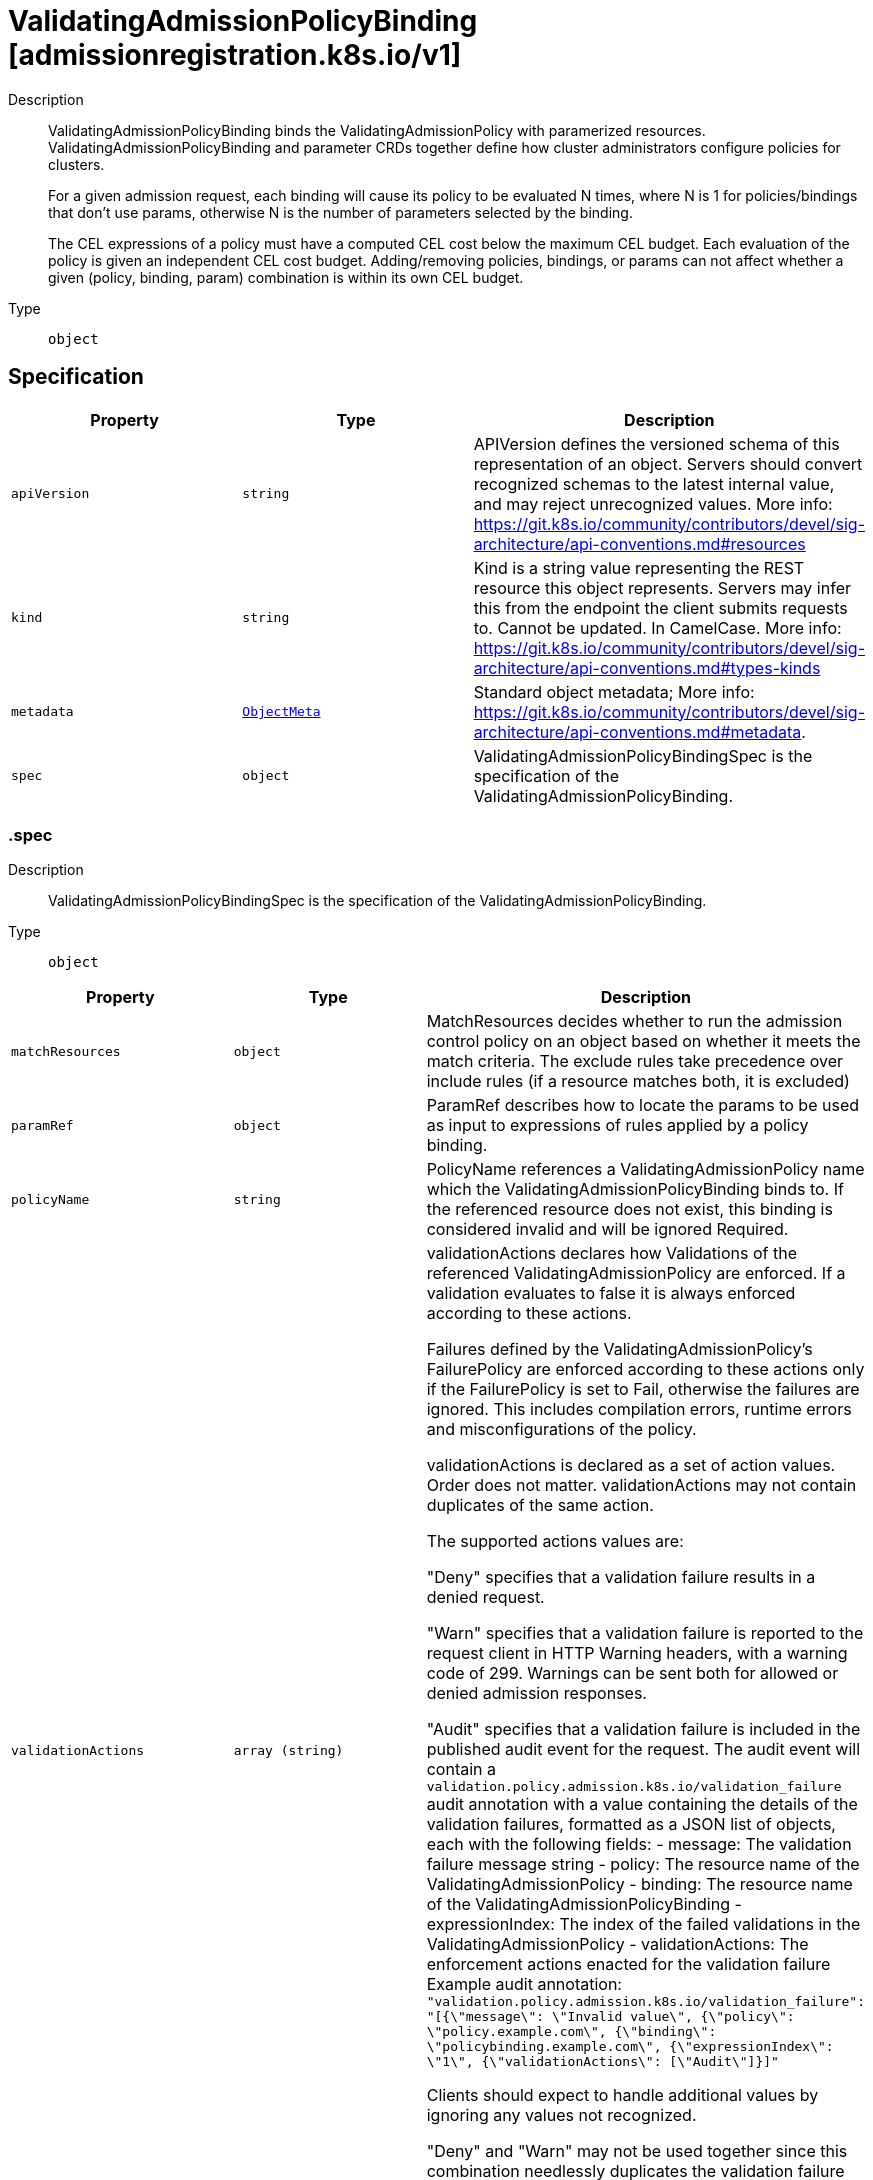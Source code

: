 // Automatically generated by 'openshift-apidocs-gen'. Do not edit.
:_mod-docs-content-type: ASSEMBLY
[id="validatingadmissionpolicybinding-admissionregistration-k8s-io-v1"]
= ValidatingAdmissionPolicyBinding [admissionregistration.k8s.io/v1]

:toc: macro
:toc-title:

toc::[]


Description::
+
--
ValidatingAdmissionPolicyBinding binds the ValidatingAdmissionPolicy with paramerized resources. ValidatingAdmissionPolicyBinding and parameter CRDs together define how cluster administrators configure policies for clusters.

For a given admission request, each binding will cause its policy to be evaluated N times, where N is 1 for policies/bindings that don't use params, otherwise N is the number of parameters selected by the binding.

The CEL expressions of a policy must have a computed CEL cost below the maximum CEL budget. Each evaluation of the policy is given an independent CEL cost budget. Adding/removing policies, bindings, or params can not affect whether a given (policy, binding, param) combination is within its own CEL budget.
--

Type::
  `object`



== Specification

[cols="1,1,1",options="header"]
|===
| Property | Type | Description

| `apiVersion`
| `string`
| APIVersion defines the versioned schema of this representation of an object. Servers should convert recognized schemas to the latest internal value, and may reject unrecognized values. More info: https://git.k8s.io/community/contributors/devel/sig-architecture/api-conventions.md#resources

| `kind`
| `string`
| Kind is a string value representing the REST resource this object represents. Servers may infer this from the endpoint the client submits requests to. Cannot be updated. In CamelCase. More info: https://git.k8s.io/community/contributors/devel/sig-architecture/api-conventions.md#types-kinds

| `metadata`
| xref:../objects/index.adoc#io-k8s-apimachinery-pkg-apis-meta-v1-ObjectMeta[`ObjectMeta`]
| Standard object metadata; More info: https://git.k8s.io/community/contributors/devel/sig-architecture/api-conventions.md#metadata.

| `spec`
| `object`
| ValidatingAdmissionPolicyBindingSpec is the specification of the ValidatingAdmissionPolicyBinding.

|===
=== .spec
Description::
+
--
ValidatingAdmissionPolicyBindingSpec is the specification of the ValidatingAdmissionPolicyBinding.
--

Type::
  `object`




[cols="1,1,1",options="header"]
|===
| Property | Type | Description

| `matchResources`
| `object`
| MatchResources decides whether to run the admission control policy on an object based on whether it meets the match criteria. The exclude rules take precedence over include rules (if a resource matches both, it is excluded)

| `paramRef`
| `object`
| ParamRef describes how to locate the params to be used as input to expressions of rules applied by a policy binding.

| `policyName`
| `string`
| PolicyName references a ValidatingAdmissionPolicy name which the ValidatingAdmissionPolicyBinding binds to. If the referenced resource does not exist, this binding is considered invalid and will be ignored Required.

| `validationActions`
| `array (string)`
| validationActions declares how Validations of the referenced ValidatingAdmissionPolicy are enforced. If a validation evaluates to false it is always enforced according to these actions.

Failures defined by the ValidatingAdmissionPolicy's FailurePolicy are enforced according to these actions only if the FailurePolicy is set to Fail, otherwise the failures are ignored. This includes compilation errors, runtime errors and misconfigurations of the policy.

validationActions is declared as a set of action values. Order does not matter. validationActions may not contain duplicates of the same action.

The supported actions values are:

"Deny" specifies that a validation failure results in a denied request.

"Warn" specifies that a validation failure is reported to the request client in HTTP Warning headers, with a warning code of 299. Warnings can be sent both for allowed or denied admission responses.

"Audit" specifies that a validation failure is included in the published audit event for the request. The audit event will contain a `validation.policy.admission.k8s.io/validation_failure` audit annotation with a value containing the details of the validation failures, formatted as a JSON list of objects, each with the following fields: - message: The validation failure message string - policy: The resource name of the ValidatingAdmissionPolicy - binding: The resource name of the ValidatingAdmissionPolicyBinding - expressionIndex: The index of the failed validations in the ValidatingAdmissionPolicy - validationActions: The enforcement actions enacted for the validation failure Example audit annotation: `"validation.policy.admission.k8s.io/validation_failure": "[{\"message\": \"Invalid value\", {\"policy\": \"policy.example.com\", {\"binding\": \"policybinding.example.com\", {\"expressionIndex\": \"1\", {\"validationActions\": [\"Audit\"]}]"`

Clients should expect to handle additional values by ignoring any values not recognized.

"Deny" and "Warn" may not be used together since this combination needlessly duplicates the validation failure both in the API response body and the HTTP warning headers.

Required.

|===
=== .spec.matchResources
Description::
+
--
MatchResources decides whether to run the admission control policy on an object based on whether it meets the match criteria. The exclude rules take precedence over include rules (if a resource matches both, it is excluded)
--

Type::
  `object`




[cols="1,1,1",options="header"]
|===
| Property | Type | Description

| `excludeResourceRules`
| `array`
| ExcludeResourceRules describes what operations on what resources/subresources the ValidatingAdmissionPolicy should not care about. The exclude rules take precedence over include rules (if a resource matches both, it is excluded)

| `excludeResourceRules[]`
| `object`
| NamedRuleWithOperations is a tuple of Operations and Resources with ResourceNames.

| `matchPolicy`
| `string`
| matchPolicy defines how the "MatchResources" list is used to match incoming requests. Allowed values are "Exact" or "Equivalent".

- Exact: match a request only if it exactly matches a specified rule. For example, if deployments can be modified via apps/v1, apps/v1beta1, and extensions/v1beta1, but "rules" only included `apiGroups:["apps"], apiVersions:["v1"], resources: ["deployments"]`, a request to apps/v1beta1 or extensions/v1beta1 would not be sent to the ValidatingAdmissionPolicy.

- Equivalent: match a request if modifies a resource listed in rules, even via another API group or version. For example, if deployments can be modified via apps/v1, apps/v1beta1, and extensions/v1beta1, and "rules" only included `apiGroups:["apps"], apiVersions:["v1"], resources: ["deployments"]`, a request to apps/v1beta1 or extensions/v1beta1 would be converted to apps/v1 and sent to the ValidatingAdmissionPolicy.

Defaults to "Equivalent"

Possible enum values:
 - `"Equivalent"` means requests should be sent to the webhook if they modify a resource listed in rules via another API group or version.
 - `"Exact"` means requests should only be sent to the webhook if they exactly match a given rule.

| `namespaceSelector`
| xref:../objects/index.adoc#io-k8s-apimachinery-pkg-apis-meta-v1-LabelSelector[`LabelSelector`]
| NamespaceSelector decides whether to run the admission control policy on an object based on whether the namespace for that object matches the selector. If the object itself is a namespace, the matching is performed on object.metadata.labels. If the object is another cluster scoped resource, it never skips the policy.

For example, to run the webhook on any objects whose namespace is not associated with "runlevel" of "0" or "1";  you will set the selector as follows: "namespaceSelector": {
  "matchExpressions": [
    {
      "key": "runlevel",
      "operator": "NotIn",
      "values": [
        "0",
        "1"
      ]
    }
  ]
}

If instead you want to only run the policy on any objects whose namespace is associated with the "environment" of "prod" or "staging"; you will set the selector as follows: "namespaceSelector": {
  "matchExpressions": [
    {
      "key": "environment",
      "operator": "In",
      "values": [
        "prod",
        "staging"
      ]
    }
  ]
}

See https://kubernetes.io/docs/concepts/overview/working-with-objects/labels/ for more examples of label selectors.

Default to the empty LabelSelector, which matches everything.

| `objectSelector`
| xref:../objects/index.adoc#io-k8s-apimachinery-pkg-apis-meta-v1-LabelSelector[`LabelSelector`]
| ObjectSelector decides whether to run the validation based on if the object has matching labels. objectSelector is evaluated against both the oldObject and newObject that would be sent to the cel validation, and is considered to match if either object matches the selector. A null object (oldObject in the case of create, or newObject in the case of delete) or an object that cannot have labels (like a DeploymentRollback or a PodProxyOptions object) is not considered to match. Use the object selector only if the webhook is opt-in, because end users may skip the admission webhook by setting the labels. Default to the empty LabelSelector, which matches everything.

| `resourceRules`
| `array`
| ResourceRules describes what operations on what resources/subresources the ValidatingAdmissionPolicy matches. The policy cares about an operation if it matches _any_ Rule.

| `resourceRules[]`
| `object`
| NamedRuleWithOperations is a tuple of Operations and Resources with ResourceNames.

|===
=== .spec.matchResources.excludeResourceRules
Description::
+
--
ExcludeResourceRules describes what operations on what resources/subresources the ValidatingAdmissionPolicy should not care about. The exclude rules take precedence over include rules (if a resource matches both, it is excluded)
--

Type::
  `array`




=== .spec.matchResources.excludeResourceRules[]
Description::
+
--
NamedRuleWithOperations is a tuple of Operations and Resources with ResourceNames.
--

Type::
  `object`




[cols="1,1,1",options="header"]
|===
| Property | Type | Description

| `apiGroups`
| `array (string)`
| APIGroups is the API groups the resources belong to. '*' is all groups. If '*' is present, the length of the slice must be one. Required.

| `apiVersions`
| `array (string)`
| APIVersions is the API versions the resources belong to. '*' is all versions. If '*' is present, the length of the slice must be one. Required.

| `operations`
| `array (string)`
| Operations is the operations the admission hook cares about - CREATE, UPDATE, DELETE, CONNECT or * for all of those operations and any future admission operations that are added. If '*' is present, the length of the slice must be one. Required.

| `resourceNames`
| `array (string)`
| ResourceNames is an optional white list of names that the rule applies to.  An empty set means that everything is allowed.

| `resources`
| `array (string)`
| Resources is a list of resources this rule applies to.

For example: 'pods' means pods. 'pods/log' means the log subresource of pods. '*' means all resources, but not subresources. 'pods/*' means all subresources of pods. '*/scale' means all scale subresources. '*/*' means all resources and their subresources.

If wildcard is present, the validation rule will ensure resources do not overlap with each other.

Depending on the enclosing object, subresources might not be allowed. Required.

| `scope`
| `string`
| scope specifies the scope of this rule. Valid values are "Cluster", "Namespaced", and "*" "Cluster" means that only cluster-scoped resources will match this rule. Namespace API objects are cluster-scoped. "Namespaced" means that only namespaced resources will match this rule. "*" means that there are no scope restrictions. Subresources match the scope of their parent resource. Default is "*".

|===
=== .spec.matchResources.resourceRules
Description::
+
--
ResourceRules describes what operations on what resources/subresources the ValidatingAdmissionPolicy matches. The policy cares about an operation if it matches _any_ Rule.
--

Type::
  `array`




=== .spec.matchResources.resourceRules[]
Description::
+
--
NamedRuleWithOperations is a tuple of Operations and Resources with ResourceNames.
--

Type::
  `object`




[cols="1,1,1",options="header"]
|===
| Property | Type | Description

| `apiGroups`
| `array (string)`
| APIGroups is the API groups the resources belong to. '*' is all groups. If '*' is present, the length of the slice must be one. Required.

| `apiVersions`
| `array (string)`
| APIVersions is the API versions the resources belong to. '*' is all versions. If '*' is present, the length of the slice must be one. Required.

| `operations`
| `array (string)`
| Operations is the operations the admission hook cares about - CREATE, UPDATE, DELETE, CONNECT or * for all of those operations and any future admission operations that are added. If '*' is present, the length of the slice must be one. Required.

| `resourceNames`
| `array (string)`
| ResourceNames is an optional white list of names that the rule applies to.  An empty set means that everything is allowed.

| `resources`
| `array (string)`
| Resources is a list of resources this rule applies to.

For example: 'pods' means pods. 'pods/log' means the log subresource of pods. '*' means all resources, but not subresources. 'pods/*' means all subresources of pods. '*/scale' means all scale subresources. '*/*' means all resources and their subresources.

If wildcard is present, the validation rule will ensure resources do not overlap with each other.

Depending on the enclosing object, subresources might not be allowed. Required.

| `scope`
| `string`
| scope specifies the scope of this rule. Valid values are "Cluster", "Namespaced", and "*" "Cluster" means that only cluster-scoped resources will match this rule. Namespace API objects are cluster-scoped. "Namespaced" means that only namespaced resources will match this rule. "*" means that there are no scope restrictions. Subresources match the scope of their parent resource. Default is "*".

|===
=== .spec.paramRef
Description::
+
--
ParamRef describes how to locate the params to be used as input to expressions of rules applied by a policy binding.
--

Type::
  `object`




[cols="1,1,1",options="header"]
|===
| Property | Type | Description

| `name`
| `string`
| name is the name of the resource being referenced.

One of `name` or `selector` must be set, but `name` and `selector` are mutually exclusive properties. If one is set, the other must be unset.

A single parameter used for all admission requests can be configured by setting the `name` field, leaving `selector` blank, and setting namespace if `paramKind` is namespace-scoped.

| `namespace`
| `string`
| namespace is the namespace of the referenced resource. Allows limiting the search for params to a specific namespace. Applies to both `name` and `selector` fields.

A per-namespace parameter may be used by specifying a namespace-scoped `paramKind` in the policy and leaving this field empty.

- If `paramKind` is cluster-scoped, this field MUST be unset. Setting this field results in a configuration error.

- If `paramKind` is namespace-scoped, the namespace of the object being evaluated for admission will be used when this field is left unset. Take care that if this is left empty the binding must not match any cluster-scoped resources, which will result in an error.

| `parameterNotFoundAction`
| `string`
| `parameterNotFoundAction` controls the behavior of the binding when the resource exists, and name or selector is valid, but there are no parameters matched by the binding. If the value is set to `Allow`, then no matched parameters will be treated as successful validation by the binding. If set to `Deny`, then no matched parameters will be subject to the `failurePolicy` of the policy.

Allowed values are `Allow` or `Deny`

Required

| `selector`
| xref:../objects/index.adoc#io-k8s-apimachinery-pkg-apis-meta-v1-LabelSelector[`LabelSelector`]
| selector can be used to match multiple param objects based on their labels. Supply selector: {} to match all resources of the ParamKind.

If multiple params are found, they are all evaluated with the policy expressions and the results are ANDed together.

One of `name` or `selector` must be set, but `name` and `selector` are mutually exclusive properties. If one is set, the other must be unset.

|===

== API endpoints

The following API endpoints are available:

* `/apis/admissionregistration.k8s.io/v1/validatingadmissionpolicybindings`
- `DELETE`: delete collection of ValidatingAdmissionPolicyBinding
- `GET`: list or watch objects of kind ValidatingAdmissionPolicyBinding
- `POST`: create a ValidatingAdmissionPolicyBinding
* `/apis/admissionregistration.k8s.io/v1/watch/validatingadmissionpolicybindings`
- `GET`: watch individual changes to a list of ValidatingAdmissionPolicyBinding. deprecated: use the &#x27;watch&#x27; parameter with a list operation instead.
* `/apis/admissionregistration.k8s.io/v1/validatingadmissionpolicybindings/{name}`
- `DELETE`: delete a ValidatingAdmissionPolicyBinding
- `GET`: read the specified ValidatingAdmissionPolicyBinding
- `PATCH`: partially update the specified ValidatingAdmissionPolicyBinding
- `PUT`: replace the specified ValidatingAdmissionPolicyBinding
* `/apis/admissionregistration.k8s.io/v1/watch/validatingadmissionpolicybindings/{name}`
- `GET`: watch changes to an object of kind ValidatingAdmissionPolicyBinding. deprecated: use the &#x27;watch&#x27; parameter with a list operation instead, filtered to a single item with the &#x27;fieldSelector&#x27; parameter.


=== /apis/admissionregistration.k8s.io/v1/validatingadmissionpolicybindings



HTTP method::
  `DELETE`

Description::
  delete collection of ValidatingAdmissionPolicyBinding


.Query parameters
[cols="1,1,2",options="header"]
|===
| Parameter | Type | Description
| `dryRun`
| `string`
| When present, indicates that modifications should not be persisted. An invalid or unrecognized dryRun directive will result in an error response and no further processing of the request. Valid values are: - All: all dry run stages will be processed
|===


.HTTP responses
[cols="1,1",options="header"]
|===
| HTTP code | Reponse body
| 200 - OK
| xref:../objects/index.adoc#io-k8s-apimachinery-pkg-apis-meta-v1-Status[`Status`] schema
| 401 - Unauthorized
| Empty
|===

HTTP method::
  `GET`

Description::
  list or watch objects of kind ValidatingAdmissionPolicyBinding




.HTTP responses
[cols="1,1",options="header"]
|===
| HTTP code | Reponse body
| 200 - OK
| xref:../objects/index.adoc#io-k8s-api-admissionregistration-v1-ValidatingAdmissionPolicyBindingList[`ValidatingAdmissionPolicyBindingList`] schema
| 401 - Unauthorized
| Empty
|===

HTTP method::
  `POST`

Description::
  create a ValidatingAdmissionPolicyBinding


.Query parameters
[cols="1,1,2",options="header"]
|===
| Parameter | Type | Description
| `dryRun`
| `string`
| When present, indicates that modifications should not be persisted. An invalid or unrecognized dryRun directive will result in an error response and no further processing of the request. Valid values are: - All: all dry run stages will be processed
| `fieldValidation`
| `string`
| fieldValidation instructs the server on how to handle objects in the request (POST/PUT/PATCH) containing unknown or duplicate fields. Valid values are: - Ignore: This will ignore any unknown fields that are silently dropped from the object, and will ignore all but the last duplicate field that the decoder encounters. This is the default behavior prior to v1.23. - Warn: This will send a warning via the standard warning response header for each unknown field that is dropped from the object, and for each duplicate field that is encountered. The request will still succeed if there are no other errors, and will only persist the last of any duplicate fields. This is the default in v1.23+ - Strict: This will fail the request with a BadRequest error if any unknown fields would be dropped from the object, or if any duplicate fields are present. The error returned from the server will contain all unknown and duplicate fields encountered.
|===

.Body parameters
[cols="1,1,2",options="header"]
|===
| Parameter | Type | Description
| `body`
| xref:../extension_apis/validatingadmissionpolicybinding-admissionregistration-k8s-io-v1.adoc#validatingadmissionpolicybinding-admissionregistration-k8s-io-v1[`ValidatingAdmissionPolicyBinding`] schema
| 
|===

.HTTP responses
[cols="1,1",options="header"]
|===
| HTTP code | Reponse body
| 200 - OK
| xref:../extension_apis/validatingadmissionpolicybinding-admissionregistration-k8s-io-v1.adoc#validatingadmissionpolicybinding-admissionregistration-k8s-io-v1[`ValidatingAdmissionPolicyBinding`] schema
| 201 - Created
| xref:../extension_apis/validatingadmissionpolicybinding-admissionregistration-k8s-io-v1.adoc#validatingadmissionpolicybinding-admissionregistration-k8s-io-v1[`ValidatingAdmissionPolicyBinding`] schema
| 202 - Accepted
| xref:../extension_apis/validatingadmissionpolicybinding-admissionregistration-k8s-io-v1.adoc#validatingadmissionpolicybinding-admissionregistration-k8s-io-v1[`ValidatingAdmissionPolicyBinding`] schema
| 401 - Unauthorized
| Empty
|===


=== /apis/admissionregistration.k8s.io/v1/watch/validatingadmissionpolicybindings



HTTP method::
  `GET`

Description::
  watch individual changes to a list of ValidatingAdmissionPolicyBinding. deprecated: use the &#x27;watch&#x27; parameter with a list operation instead.


.HTTP responses
[cols="1,1",options="header"]
|===
| HTTP code | Reponse body
| 200 - OK
| xref:../objects/index.adoc#io-k8s-apimachinery-pkg-apis-meta-v1-WatchEvent[`WatchEvent`] schema
| 401 - Unauthorized
| Empty
|===


=== /apis/admissionregistration.k8s.io/v1/validatingadmissionpolicybindings/{name}

.Global path parameters
[cols="1,1,2",options="header"]
|===
| Parameter | Type | Description
| `name`
| `string`
| name of the ValidatingAdmissionPolicyBinding
|===


HTTP method::
  `DELETE`

Description::
  delete a ValidatingAdmissionPolicyBinding


.Query parameters
[cols="1,1,2",options="header"]
|===
| Parameter | Type | Description
| `dryRun`
| `string`
| When present, indicates that modifications should not be persisted. An invalid or unrecognized dryRun directive will result in an error response and no further processing of the request. Valid values are: - All: all dry run stages will be processed
|===


.HTTP responses
[cols="1,1",options="header"]
|===
| HTTP code | Reponse body
| 200 - OK
| xref:../objects/index.adoc#io-k8s-apimachinery-pkg-apis-meta-v1-Status[`Status`] schema
| 202 - Accepted
| xref:../objects/index.adoc#io-k8s-apimachinery-pkg-apis-meta-v1-Status[`Status`] schema
| 401 - Unauthorized
| Empty
|===

HTTP method::
  `GET`

Description::
  read the specified ValidatingAdmissionPolicyBinding


.HTTP responses
[cols="1,1",options="header"]
|===
| HTTP code | Reponse body
| 200 - OK
| xref:../extension_apis/validatingadmissionpolicybinding-admissionregistration-k8s-io-v1.adoc#validatingadmissionpolicybinding-admissionregistration-k8s-io-v1[`ValidatingAdmissionPolicyBinding`] schema
| 401 - Unauthorized
| Empty
|===

HTTP method::
  `PATCH`

Description::
  partially update the specified ValidatingAdmissionPolicyBinding


.Query parameters
[cols="1,1,2",options="header"]
|===
| Parameter | Type | Description
| `dryRun`
| `string`
| When present, indicates that modifications should not be persisted. An invalid or unrecognized dryRun directive will result in an error response and no further processing of the request. Valid values are: - All: all dry run stages will be processed
| `fieldValidation`
| `string`
| fieldValidation instructs the server on how to handle objects in the request (POST/PUT/PATCH) containing unknown or duplicate fields. Valid values are: - Ignore: This will ignore any unknown fields that are silently dropped from the object, and will ignore all but the last duplicate field that the decoder encounters. This is the default behavior prior to v1.23. - Warn: This will send a warning via the standard warning response header for each unknown field that is dropped from the object, and for each duplicate field that is encountered. The request will still succeed if there are no other errors, and will only persist the last of any duplicate fields. This is the default in v1.23+ - Strict: This will fail the request with a BadRequest error if any unknown fields would be dropped from the object, or if any duplicate fields are present. The error returned from the server will contain all unknown and duplicate fields encountered.
|===


.HTTP responses
[cols="1,1",options="header"]
|===
| HTTP code | Reponse body
| 200 - OK
| xref:../extension_apis/validatingadmissionpolicybinding-admissionregistration-k8s-io-v1.adoc#validatingadmissionpolicybinding-admissionregistration-k8s-io-v1[`ValidatingAdmissionPolicyBinding`] schema
| 201 - Created
| xref:../extension_apis/validatingadmissionpolicybinding-admissionregistration-k8s-io-v1.adoc#validatingadmissionpolicybinding-admissionregistration-k8s-io-v1[`ValidatingAdmissionPolicyBinding`] schema
| 401 - Unauthorized
| Empty
|===

HTTP method::
  `PUT`

Description::
  replace the specified ValidatingAdmissionPolicyBinding


.Query parameters
[cols="1,1,2",options="header"]
|===
| Parameter | Type | Description
| `dryRun`
| `string`
| When present, indicates that modifications should not be persisted. An invalid or unrecognized dryRun directive will result in an error response and no further processing of the request. Valid values are: - All: all dry run stages will be processed
| `fieldValidation`
| `string`
| fieldValidation instructs the server on how to handle objects in the request (POST/PUT/PATCH) containing unknown or duplicate fields. Valid values are: - Ignore: This will ignore any unknown fields that are silently dropped from the object, and will ignore all but the last duplicate field that the decoder encounters. This is the default behavior prior to v1.23. - Warn: This will send a warning via the standard warning response header for each unknown field that is dropped from the object, and for each duplicate field that is encountered. The request will still succeed if there are no other errors, and will only persist the last of any duplicate fields. This is the default in v1.23+ - Strict: This will fail the request with a BadRequest error if any unknown fields would be dropped from the object, or if any duplicate fields are present. The error returned from the server will contain all unknown and duplicate fields encountered.
|===

.Body parameters
[cols="1,1,2",options="header"]
|===
| Parameter | Type | Description
| `body`
| xref:../extension_apis/validatingadmissionpolicybinding-admissionregistration-k8s-io-v1.adoc#validatingadmissionpolicybinding-admissionregistration-k8s-io-v1[`ValidatingAdmissionPolicyBinding`] schema
| 
|===

.HTTP responses
[cols="1,1",options="header"]
|===
| HTTP code | Reponse body
| 200 - OK
| xref:../extension_apis/validatingadmissionpolicybinding-admissionregistration-k8s-io-v1.adoc#validatingadmissionpolicybinding-admissionregistration-k8s-io-v1[`ValidatingAdmissionPolicyBinding`] schema
| 201 - Created
| xref:../extension_apis/validatingadmissionpolicybinding-admissionregistration-k8s-io-v1.adoc#validatingadmissionpolicybinding-admissionregistration-k8s-io-v1[`ValidatingAdmissionPolicyBinding`] schema
| 401 - Unauthorized
| Empty
|===


=== /apis/admissionregistration.k8s.io/v1/watch/validatingadmissionpolicybindings/{name}

.Global path parameters
[cols="1,1,2",options="header"]
|===
| Parameter | Type | Description
| `name`
| `string`
| name of the ValidatingAdmissionPolicyBinding
|===


HTTP method::
  `GET`

Description::
  watch changes to an object of kind ValidatingAdmissionPolicyBinding. deprecated: use the &#x27;watch&#x27; parameter with a list operation instead, filtered to a single item with the &#x27;fieldSelector&#x27; parameter.


.HTTP responses
[cols="1,1",options="header"]
|===
| HTTP code | Reponse body
| 200 - OK
| xref:../objects/index.adoc#io-k8s-apimachinery-pkg-apis-meta-v1-WatchEvent[`WatchEvent`] schema
| 401 - Unauthorized
| Empty
|===



